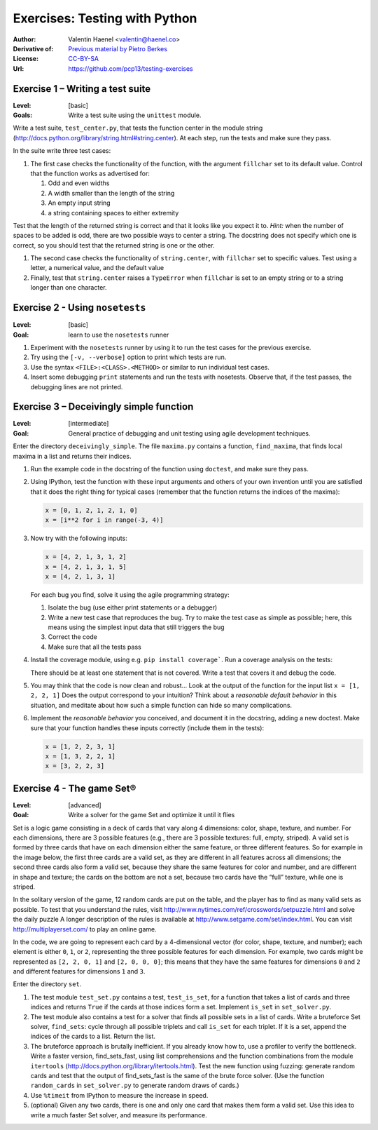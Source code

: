 Exercises: Testing with Python
==============================

:Author: Valentin Haenel <valentin@haenel.co>
:Derivative of: `Previous material by Pietro Berkes <https://python.g-node.org/python-summerschool-2012/software_carpentry>`_
:License: `CC-BY-SA <http://creativecommons.org/licenses/by-sa/2.0/>`_
:Url: https://github.com/pcp13/testing-exercises

Exercise 1 – Writing a test suite
---------------------------------

:Level: [basic]
:Goals: Write a test suite using the ``unittest`` module.

Write a test suite, ``test_center.py``, that tests the function center in the
module string (http://docs.python.org/library/string.html#string.center). At
each step, run the tests and make sure they pass.

In the suite write three test cases:

#. The first case checks the functionality of the function, with the argument
   ``fillchar`` set to its default value.  Control that the function works as
   advertised for:

   #. Odd and even widths
   #. A width smaller than the length of the string
   #. An empty input string
   #. a string containing spaces to either extremity

Test that the length of the returned string is correct and that it looks like
you expect it to. *Hint:* when the number of spaces to be added is odd, there are
two possible ways to center a string.  The docstring does not specify which one
is correct, so you should test that the returned string is one or the other.

#. The second case checks the functionality of ``string.center``, with
   ``fillchar`` set to specific values.  Test using a letter, a numerical
   value, and the default value

#. Finally, test that ``string.center`` raises a ``TypeError`` when
   ``fillchar`` is set to an empty string or to a string longer than one
   character.

Exercise 2 - Using ``nosetests``
--------------------------------

:Level: [basic]
:Goal: learn to use the ``nosetests`` runner

#. Experiment with the ``nosetests`` runner by using it to run the test cases
   for the previous exercise.

#. Try using the ``[-v, --verbose]`` option to print which tests are run.

#. Use the syntax ``<FILE>:<CLASS>.<METHOD>`` or similar to run individual test
   cases.

#. Insert some debugging ``print`` statements and run the tests with nosetests.
   Observe that, if the test passes, the debugging lines are not printed.

Exercise 3 – Deceivingly simple function
----------------------------------------

:Level: [intermediate]
:Goal: General practice of debugging and unit testing using agile development techniques.

Enter the directory ``deceivingly_simple``. The file ``maxima.py`` contains a
function, ``find_maxima``, that finds local maxima in a list and returns their
indices.

#. Run the example code in the docstring of the function using ``doctest``, and
   make sure they pass.

#. Using IPython, test the function with these input arguments and others of
   your own invention until you are satisfied that it does the right thing for
   typical cases (remember that the function returns the indices of the maxima):

   .. code-block:: python

       x = [0, 1, 2, 1, 2, 1, 0]
       x = [i**2 for i in range(-3, 4)]

#. Now try with the following inputs:

   .. code-block:: python

       x = [4, 2, 1, 3, 1, 2]
       x = [4, 2, 1, 3, 1, 5]
       x = [4, 2, 1, 3, 1]

   For each bug you find, solve it using the agile programming strategy:

   #. Isolate the bug (use either print statements or a debugger)
   #. Write a new test case that reproduces the bug. Try to make the test case
      as simple as possible; here, this means using the simplest input data that
      still triggers the bug

   #. Correct the code
   #. Make sure that all the tests pass

#. Install the coverage module, using e.g. ``pip install coverage```. Run a
   coverage analysis on the tests:

   There should be at least one statement that is
   not covered. Write a test that covers it and debug the code.

#. You may think that the code is now clean and robust… Look at the output of
   the function for the input list ``x = [1, 2, 2, 1]`` Does the output correspond to
   your intuition? Think about a *reasonable default behavior* in this situation,
   and meditate about how such a simple function can hide so many complications.

#. Implement the *reasonable behavior* you conceived, and document it in
   the docstring, adding a new doctest.  Make sure that your function handles
   these inputs correctly (include them in the tests):

   .. code-block:: python

       x = [1, 2, 2, 3, 1]
       x = [1, 3, 2, 2, 1]
       x = [3, 2, 2, 3]

Exercise 4 - The game Set®
--------------------------

:Level: [advanced]
:Goal: Write a solver for the game Set and optimize it until it flies

Set is a logic game consisting in a deck of cards that vary along 4 dimensions:
color, shape, texture, and number.  For each dimensions, there are 3 possible
features (e.g., there are 3 possible textures: full, empty, striped).  A valid
set is formed by three cards that have on each dimension either the same
feature, or three different features.  So for example in the image below, the
first three cards are a valid set, as they are different in all features across
all dimensions; the second three cards also form a valid set, because they
share the same features for color and number, and are different in shape and
texture; the cards on the bottom are not a set, because two cards have the
“full” texture, while one is striped.

.. image:: set.png
   :scale: 30

In the solitary version of the game, 12 random cards are put on the table, and
the player has to find as many valid sets as possible.  To test that you
understand the rules, visit
http://www.nytimes.com/ref/crosswords/setpuzzle.html and solve the daily puzzle
A longer description of the rules is available at
http://www.setgame.com/set/index.html. You can visit http://multiplayerset.com/
to play an online game.

In the code, we are going to represent each card by a 4-dimensional vector (for
color, shape, texture, and number); each element is either ``0``, ``1``, or
``2``, representing the three possible features for each dimension.  For
example, two cards might be represented as ``[2, 2, 0, 1]`` and ``[2, 0, 0,
0]``; this means that they have the same features for dimensions ``0`` and
``2`` and different features for dimensions ``1`` and ``3``.

Enter the directory ``set``.

#. The test module ``test_set.py`` contains a test, ``test_is_set``, for a function
   that takes a list of cards and three indices and returns ``True`` if the cards at
   those indices form a set. Implement ``is_set`` in ``set_solver.py``.

#. The test module also contains a test for a solver that finds all possible
   sets in a list of cards.  Write a brute­force Set solver, ``find_sets``: cycle
   through all possible triplets and call ``is_set`` for each triplet.  If it is a
   set, append the indices of the cards to a list.  Return the list.

#. The brute­force approach is brutally inefficient. If you already know how
   to, use a profiler to verify the bottleneck. Write a faster version,
   find_sets_fast, using list comprehensions and the function combinations from
   the module ``itertools`` (http://docs.python.org/library/itertools.html).  Test
   the new function using fuzzing: generate random cards and test that the output
   of find_sets_fast is the same of the brute force solver.  (Use the function
   ``random_cards`` in ``set_solver.py`` to generate random draws of cards.)


#. Use ``%timeit`` from IPython to measure the increase in speed.

#. (optional) Given any two cards, there is one and only one card that makes
   them form a valid set. Use this idea to write a much faster Set solver, and
   measure its performance.
